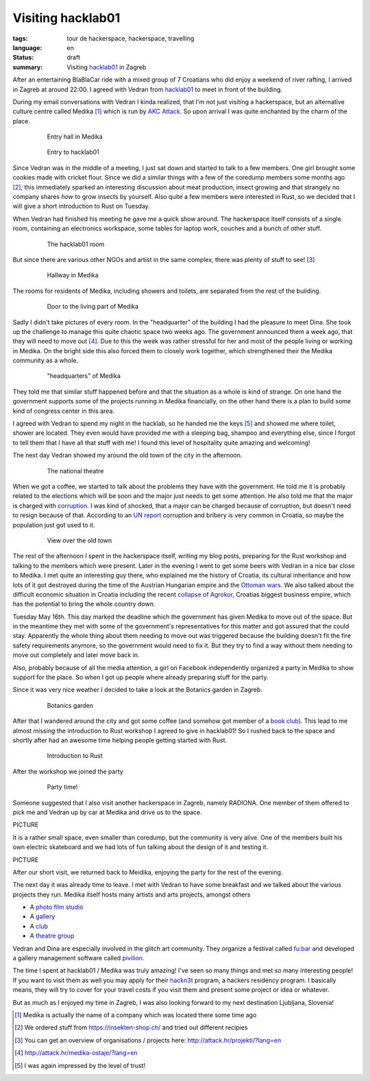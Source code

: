 Visiting hacklab01
==================

:tags: tour de hackerspace, hackerspace, travelling
:language: en
:status: draft
:summary: Visiting `hacklab01`_ in Zagreb

After an entertaining BlaBlaCar ride with a mixed group of 7 Croatians who did
enjoy a weekend of river rafting, I arrived in Zagreb at around 22:00.  I
agreed with Vedran from `hacklab01`_ to meet in front of the building.

During my email conversations with Vedran I kinda realized, that I'm not just
visiting a hackerspace, but an alternative culture centre called Medika [#]_
which is run by `AKC Attack`_.  So upon arrival I was quite enchanted by the
charm of the place.

.. figure:: /images/tour_de_hackerspace/hacklab01/hacklab01_3.jpg
    :target: /images/tour_de_hackerspace/hacklab01/hacklab01_3.jpg
    :alt: Entry hall in Medika
    :align: center
    :width: 80%
    :figwidth: 80%

    Entry hall in Medika

.. figure:: /images/tour_de_hackerspace/hacklab01/hacklab01_entry.jpg
    :target: /images/tour_de_hackerspace/hacklab01/hacklab01_entry.jpg
    :alt: Entry to hacklab01
    :align: center
    :width: 80%
    :figwidth: 80%

    Entry to hacklab01

Since Vedran was in the middle of a meeting, I just sat down and started to
talk to a few members.  One girl brought some cookies made with cricket flour.
Since we did a similar things with a few of the coredump members some months
ago [#]_, this immediately sparked an interesting discussion about meat
production, insect growing and that strangely no company shares *how* to grow
insects by yourself.  Also quite a few members were interested in Rust, so we
decided that I will give a short introduction to Rust on Tuesday.

When Vedran had finished his meeting he gave me a quick show around.  The
hackerspace itself consists of a single room, containing an electronics
workspace, some tables for laptop work, couches and a bunch of other stuff.

.. figure:: /images/tour_de_hackerspace/hacklab01/hacklab01_room.jpg
    :target: /images/tour_de_hackerspace/hacklab01/hacklab01_room.jpg
    :alt: The hacklab01 room
    :align: center
    :width: 80%
    :figwidth: 80%

    The hacklab01 room

But since there are various other NGOs and artist in the same complex, there
was plenty of stuff to see! [#]_

.. figure:: /images/tour_de_hackerspace/hacklab01/hacklab01_hallway.jpg
    :target: /images/tour_de_hackerspace/hacklab01/hacklab01_hallway.jpg
    :alt: Hallway in Medika
    :align: center
    :width: 80%
    :figwidth: 80%

    Hallway in Medika

The rooms for residents of Medika, including showers and toilets, are separated
from the rest of the building.

.. figure:: /images/tour_de_hackerspace/hacklab01/hacklab01_1.jpg
    :target: /images/tour_de_hackerspace/hacklab01/hacklab01_1.jpg
    :alt: Door to the living part of Medika
    :align: center
    :width: 80%
    :figwidth: 80%

    Door to the living part of Medika

Sadly I didn't take pictures of every room.  In the "headquarter" of the
building I had the pleasure to meet Dina.  She took up the challenge to manage
this quite chaotic space two weeks ago.  The government announced them a week
ago, that they will need to move out [#]_.  Due to this the week was rather
stressful for her and most of the people living or working in Medika.  On the
bright side this also forced them to closely work together, which strengthened
their the Medika community as a whole.

.. figure:: /images/tour_de_hackerspace/hacklab01/hacklab01_2.jpg
    :target: /images/tour_de_hackerspace/hacklab01/hacklab01_2.jpg
    :alt: "headquarters" of Medika
    :align: center
    :width: 80%
    :figwidth: 80%

    "headquarters" of Medika

They told me that similar stuff happened before and that the situation as a
whole is kind of strange.  On one hand the government supports some of the
projects running in Medika financially, on the other hand there is a plan to
build some kind of congress center in this area.

I agreed with Vedran to spend my night in the hacklab, so he handed me the keys
[#]_ and showed me where toilet, shower are located.  They even would have
provided me with a sleeping bag, shampoo and everything else, since I forgot to
tell them that I have all that stuff with me!  I found this level of
hospitality quite amazing and welcoming!

The next day Vedran showed my around the old town of the city in the afternoon.

.. figure:: /images/tour_de_hackerspace/hacklab01/hacklab01_city_6.jpg
    :target: /images/tour_de_hackerspace/hacklab01/hacklab01_city_6.jpg
    :alt:  The national theatre
    :align: center
    :width: 80%
    :figwidth: 80%

    The national theatre

When we got a coffee, we started to talk about the problems they have with the
government.  He told me it is probably related to the elections which will be
soon and the major just needs to get some attention.  He also told me that the
major is charged with `corruption`_.  I was kind of shocked, that a major can
be charged because of corruption, but doesn't need to resign because of that.
According to an `UN report`_ corruption and bribery is very common in Croatia,
so maybe the population just got used to it.

.. figure:: /images/tour_de_hackerspace/hacklab01/hacklab01_city_2.jpg
    :target: /images/tour_de_hackerspace/hacklab01/hacklab01_city_2.jpg
    :alt: View over the old town
    :align: center
    :width: 80%
    :figwidth: 80%

    View over the old town

The rest of the afternoon I spent in the hackerspace itself, writing my blog
posts, preparing for the Rust workshop and talking to the members which were
present.  Later in the evening I went to get some beers with Vedran in a nice
bar close to Medika.  I met quite an interesting guy there, who explained me
the history of Croatia, its cultural inheritance and how lots of it got
destroyed during the time of the Austrian Hungarian empire and the `Ottoman
wars`_.  We also talked about the difficult economic situation in Croatia
including the recent `collapse of Agrokor`_, Croatias biggest business empire,
which has the potential to bring the whole country down.

Tuesday May 16th.  This day marked the deadline which the government has given
Medika to move out of the space.  But in the meantime they met with some of the
government's representatives for this matter and got assured that the could
stay.  Apparently the whole thing about them needing to move out was triggered
because the building doesn't fit the fire safety requirements anymore, so the
government would need to fix it.  But they try to find a way without them
needing to move out completely and later move back in.

Also, probably because of all the media attention, a girl on Facebook
independently organized a party in Medika to show support for the place.  So
when I got up people where already preparing stuff for the party.

Since it was very nice weather I decided to take a look at the Botanics garden
in Zagreb.

.. figure:: /images/tour_de_hackerspace/hacklab01/hacklab01_botanic_garden_4.jpg
    :target: /images/tour_de_hackerspace/hacklab01/hacklab01_botanic_garden_4.jpg
    :alt: Botanics garden
    :align: center
    :width: 80%
    :figwidth: 80%

    Botanics garden

After that I wandered around the city and got some coffee (and somehow got
member of a `book club`_).  This lead to me almost missing the introduction to
Rust workshop I agreed to give in hacklab01!  So I rushed back to the space and
shortly after had an awesome time helping people getting started with Rust.

.. figure:: /images/tour_de_hackerspace/hacklab01/hacklab01_rust_intro.jpg
    :target: /images/tour_de_hackerspace/hacklab01/hacklab01_rust_intro.jpg
    :alt: Introduction to Rust
    :align: center
    :width: 80%
    :figwidth: 80%

    Introduction to Rust

After the workshop we joined the party

.. figure:: /images/tour_de_hackerspace/hacklab01/hacklab01_party.jpg
    :target: /images/tour_de_hackerspace/hacklab01/hacklab01_party.jpg
    :alt: Party time!
    :align: center
    :width: 80%
    :figwidth: 80%

    Party time!

Someone suggested that I also visit another hackerspace in Zagreb, namely
RADIONA.  One member of them offered to pick me and Vedran up by car at Medika
and drive us to the space.

PICTURE

It is a rather small space, even smaller than coredump, but the community is
very alive.  One of the members built his own electric skateboard and we had
lots of fun talking about the design of it and testing it.

PICTURE

After our short visit, we returned back to Meidika, enjoying the party for the
rest of the evening.

The next day it was already time to leave. I met with Vedran to have some
breakfast and we talked about the various projects they run.  Medika itself
hosts many artists and arts projects, amongst others 

* A `photo film studio`_
* A `gallery`_
* A `club`_
* A `theatre group`_

Vedran and Dina are especially involved in the glitch art community.  They
organize a festival called `fu:bar`_ and developed a gallery management
software called `pivilion`_.  

The time I spent at hacklab01 / Medika was truly amazing!  I've seen so many
things and met so many interesting people!  If you want to visit them as well
you may apply for their `hackn3t`_ program, a hackers residency program.  I
basically means, they will try to cover for your travel costs if you visit them
and present some project or idea or whatever.

But as much as I enjoyed my time in Zagreb, I was also looking forward to my
next destination Ljubljana, Slovenia!

.. [#] Medika is actually the name of a company which was located there some time ago
.. [#] We ordered stuff from https://insekten-shop.ch/ and tried out different recipies
.. [#] You can get an overview of organisations / projects here: http://attack.hr/projekti/?lang=en
.. [#] http://attack.hr/medika-ostaje/?lang=en
.. [#] I was again impressed by the level of trust!

.. _`hacklab01`: https://hacklab01.org/
.. _`AKC Attack`: http://attack.hr/
.. _`corruption`: http://www.croatiaweek.com/zagreb-mayor-arrested-for-corruption/
.. _`UN report`: https://www.unodc.org/documents/data-and-analysis/statistics/corruption/Croatia_corruption_report_web_version.pdf
.. _`Ottoman wars`: https://en.wikipedia.org/wiki/Ottoman_wars_in_Europe
.. _`collapse of Agrokor`: http://www.dw.com/en/croatias-agrokor-business-empire-too-big-to-fail/a-38757333
.. _`RADIONA`: http://radiona.org/
.. _`book club`: https://www.facebook.com/pages/Booksa/101023279982162
.. _`Photo film studio`: http://attack.hr/foto-filmski-studio-medika/?lang=en
.. _`gallery`: http://attack.hr
.. _`club`: http://attack.hr
.. _`theatre group`:
.. _`fu:bar`: http://fubar.space/
.. _`pivilion`: http://pivilion.net/
.. _`hackn3t`: https://hacklab01.org/hackn3t

